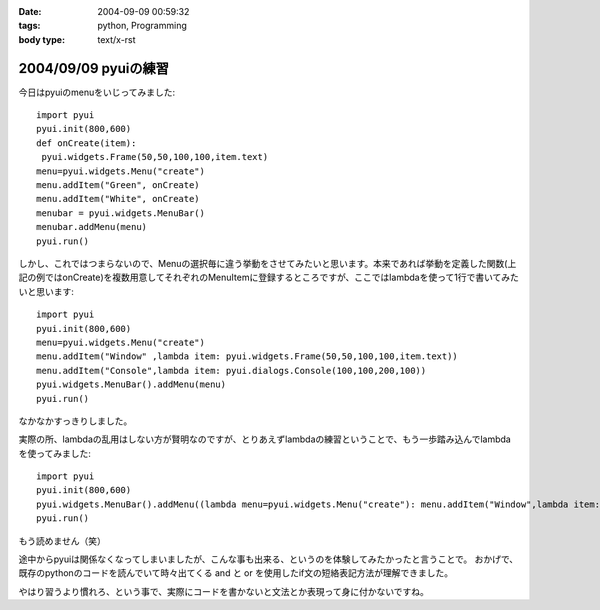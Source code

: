 :date: 2004-09-09 00:59:32
:tags: python, Programming
:body type: text/x-rst

=====================
2004/09/09 pyuiの練習
=====================

今日はpyuiのmenuをいじってみました::

 import pyui
 pyui.init(800,600)
 def onCreate(item):
  pyui.widgets.Frame(50,50,100,100,item.text)
 menu=pyui.widgets.Menu("create")
 menu.addItem("Green", onCreate)
 menu.addItem("White", onCreate)
 menubar = pyui.widgets.MenuBar()
 menubar.addMenu(menu)
 pyui.run()



.. :extend type: text/x-rst
.. :extend:

しかし、これではつまらないので、Menuの選択毎に違う挙動をさせてみたいと思います。本来であれば挙動を定義した関数(上記の例ではonCreate)を複数用意してそれぞれのMenuItemに登録するところですが、ここではlambdaを使って1行で書いてみたいと思います::

  import pyui
  pyui.init(800,600)
  menu=pyui.widgets.Menu("create")
  menu.addItem("Window" ,lambda item: pyui.widgets.Frame(50,50,100,100,item.text))
  menu.addItem("Console",lambda item: pyui.dialogs.Console(100,100,200,100))
  pyui.widgets.MenuBar().addMenu(menu)
  pyui.run()


なかなかすっきりしました。

実際の所、lambdaの乱用はしない方が賢明なのですが、とりあえずlambdaの練習ということで、もう一歩踏み込んでlambdaを使ってみました::

  import pyui
  pyui.init(800,600)
  pyui.widgets.MenuBar().addMenu((lambda menu=pyui.widgets.Menu("create"): menu.addItem("Window",lambda item: pyui.widgets.Frame(50,50,100,100,item.text)) and menu.addItem("Console",lambda item: pyui.dialogs.Console(100,100,200,100)) and menu)())
  pyui.run()

もう読めません（笑）

途中からpyuiは関係なくなってしまいましたが、こんな事も出来る、というのを体験してみたかったと言うことで。
おかげで、既存のpythonのコードを読んでいて時々出てくる and と or を使用したif文の短絡表記方法が理解できました。

やはり習うより慣れろ、という事で、実際にコードを書かないと文法とか表現って身に付かないですね。

